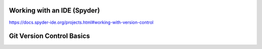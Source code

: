 
Working with an IDE (Spyder)
============================

https://docs.spyder-ide.org/projects.html#working-with-version-control


Git Version Control Basics
==========================

